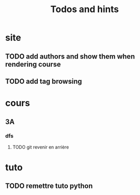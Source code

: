 #+TITLE: Todos and hints


* site
** TODO add authors and show them when rendering course
** TODO add tag browsing

* cours
** 3A
*** dfs
**** TODO git revenir en arrière
* tuto
** TODO remettre tuto python
